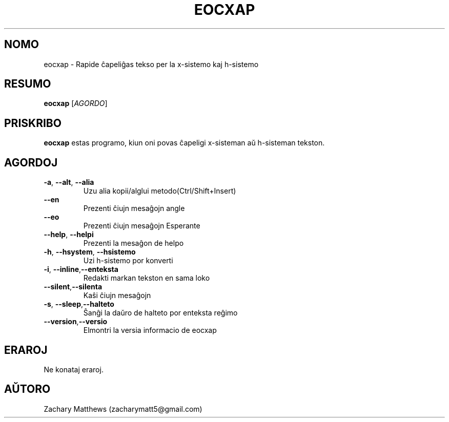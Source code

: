 .\" Manpage for eocxap
.\"
.\" Copyright(c) 2018 Zachary Matthews.
.\"
.\" This program is free software: you can redistribute it and/or modify
.\" it under the terms of the GNU General Public License as published by
.\" the Free Software Foundation, either version 3 of the License, or
.\" (at your option) any later version.
.\"
.\" This program is distributed in the hope that it will be useful,
.\" but WITHOUT ANY WARRANTY; without even the implied warranty of
.\" MERCHANTABILITY or FITNESS FOR A PARTICULAR PURPOSE.  See the
.\" GNU General Public License for more details.
.\"
.\" You should have received a copy of the GNU General Public License
.\" along with this program.  If not, see <https://www.gnu.org/licenses/>.

.TH EOCXAP 1 "27 Oktobro 2018" "0.1" "man paĝo de eocxap"
.SH NOMO
eocxap \- Rapide ĉapeliĝas tekso per la x-sistemo kaj h-sistemo
.SH RESUMO
.BR eocxap " [\fIAGORDO\fP]"
.SH PRISKRIBO
.B eocxap
estas programo, kiun oni povas ĉapeligi x-sisteman aŭ h-sisteman tekston.
.SH AGORDOJ
.TP
.BR \-a ", " \-\-alt ", " \-\-alia
Uzu alia kopii/alglui metodo(Ctrl/Shift+Insert)
.TP
.BR "" "    " \-\-en
Prezenti ĉiujn mesaĝojn angle
.TP
.BR "" "    " \-\-eo
Prezenti ĉiujn mesaĝojn Esperante
.TP
.BR "" "    " \-\-help ", " \-\-helpi
Prezenti la mesaĝon de helpo
.TP
.BR \-h ", " \-\-hsystem ", " \-\-hsistemo
Uzi h-sistemo por konverti
.TP
.BR \-i ", " \-\-inline "," \-\-enteksta
Redakti markan tekston en sama loko
.TP
.BR "" "    " \-\-silent "," \-\-silenta
Kaŝi ĉiujn mesaĝojn
.TP
.BR \-s ", " \-\-sleep "," \-\-halteto
Ŝanĝi la daŭro de halteto por enteksta reĝimo
.TP
.BR "" "    " \-\-version "," \-\-versio
Elmontri la versia informacio de eocxap
.SH ERAROJ
Ne konataj eraroj.
.SH AŬTORO
Zachary Matthews (zacharymatt5@gmail.com)
